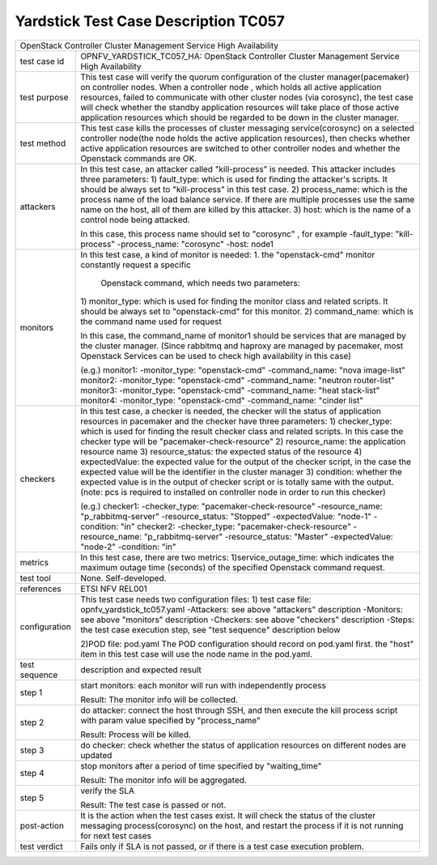 .. This work is licensed under a Creative Commons Attribution 4.0 International
.. License.
.. http://creativecommons.org/licenses/by/4.0
.. (c) OPNFV, Yin Kanglin and others.
.. 14_ykl@tongji.edu.cn

*************************************
Yardstick Test Case Description TC057
*************************************

+-----------------------------------------------------------------------------+
|OpenStack Controller Cluster Management Service High Availability            |
|                                                                             |
+--------------+--------------------------------------------------------------+
|test case id  | OPNFV_YARDSTICK_TC057_HA: OpenStack Controller Cluster       |
|              | Management Service High Availability                         |
|              |                                                              |
+--------------+--------------------------------------------------------------+
|test purpose  | This test case will verify the quorum configuration of the   |
|              | cluster manager(pacemaker) on controller nodes. When a       |
|              | controller node , which holds all active application         |
|              | resources, failed to communicate with other cluster nodes    |
|              | (via corosync), the test case will check whether the standby |
|              | application resources will take place of those active        |
|              | application resources which should be regarded to be down in |
|              | the cluster manager.                                         |
+--------------+--------------------------------------------------------------+
|test method   | This test case kills the processes of cluster messaging      |
|              | service(corosync) on a selected controller node(the node     |
|              | holds the active application resources), then checks whether |
|              | active application resources are switched to other           |
|              | controller nodes and whether the Openstack commands are OK.  |
+--------------+--------------------------------------------------------------+
|attackers     | In this test case, an attacker called "kill-process" is      |
|              | needed. This attacker includes three parameters:             |
|              | 1) fault_type: which is used for finding the attacker's      |
|              | scripts. It should be always set to "kill-process" in this   |
|              | test case.                                                   |
|              | 2) process_name: which is the process name of the load       |
|              | balance service. If there are multiple processes use the     |
|              | same name on the host, all of them are killed by this        |
|              | attacker.                                                    |
|              | 3) host: which is the name of a control node being attacked. |
|              |                                                              |
|              | In this case, this process name should set to "corosync" ,   |
|              | for example                                                  |
|              | -fault_type: "kill-process"                                  |
|              | -process_name: "corosync"                                    |
|              | -host: node1                                                 |
+--------------+--------------------------------------------------------------+
|monitors      | In this test case, a kind of monitor is needed:              |
|              | 1. the "openstack-cmd" monitor constantly request a specific |
|              |    Openstack command, which needs two parameters:            |
|              | 1) monitor_type: which is used for finding the monitor class |
|              | and related scripts. It should be always set to              |
|              | "openstack-cmd" for this monitor.                            |
|              | 2) command_name: which is the command name used for request  |
|              |                                                              |
|              | In this case, the command_name of monitor1 should be         |
|              | services that are managed by the cluster manager.            |
|              | (Since rabbitmq and haproxy are managed by pacemaker,        |
|              | most Openstack Services can be used to check high            |
|              | availability in this case)                                   |
|              |                                                              |
|              | (e.g.)                                                       |
|              | monitor1:                                                    |
|              | -monitor_type: "openstack-cmd"                               |
|              | -command_name: "nova image-list"                             |
|              | monitor2:                                                    |
|              | -monitor_type: "openstack-cmd"                               |
|              | -command_name: "neutron router-list"                         |
|              | monitor3:                                                    |
|              | -monitor_type: "openstack-cmd"                               |
|              | -command_name: "heat stack-list"                             |
|              | monitor4:                                                    |
|              | -monitor_type: "openstack-cmd"                               |
|              | -command_name: "cinder list"                                 |
|              |                                                              |
+--------------+--------------------------------------------------------------+
|checkers      | In this test case, a checker is needed, the checker will     |
|              | the status of application resources in pacemaker and the     |
|              | checker have three parameters:                               |
|              | 1) checker_type: which is used for finding the result        |
|              | checker class and related scripts. In this case the checker  |
|              | type will be "pacemaker-check-resource"                      |
|              | 2) resource_name: the application resource name              |
|              | 3) resource_status: the expected status of the resource      |
|              | 4) expectedValue: the expected value for the output of the   |
|              | checker script, in the case the expected value will be the   |
|              | identifier in the cluster manager                            |
|              | 3) condition: whether the expected value is in the output of |
|              | checker script or is totally same with the output.           |
|              | (note: pcs is required to installed on controller node in    |
|              | order to run this checker)                                   |
|              |                                                              |
|              | (e.g.)                                                       |
|              | checker1:                                                    |
|              | -checker_type: "pacemaker-check-resource"                    |
|              | -resource_name: "p_rabbitmq-server"                          |
|              | -resource_status: "Stopped"                                  |
|              | -expectedValue: "node-1"                                     |
|              | -condition: "in"                                             |
|              | checker2:                                                    |
|              | -checker_type: "pacemaker-check-resource"                    |
|              | -resource_name: "p_rabbitmq-server"                          |
|              | -resource_status: "Master"                                   |
|              | -expectedValue: "node-2"                                     |
|              | -condition: "in"                                             |
+--------------+--------------------------------------------------------------+
|metrics       | In this test case, there are two metrics:                    |
|              | 1)service_outage_time: which indicates the maximum outage    |
|              | time (seconds) of the specified Openstack command request.   |
+--------------+--------------------------------------------------------------+
|test tool     | None. Self-developed.                                        |
+--------------+--------------------------------------------------------------+
|references    | ETSI NFV REL001                                              |
+--------------+--------------------------------------------------------------+
|configuration | This test case needs two configuration files:                |
|              | 1) test case file: opnfv_yardstick_tc057.yaml                |
|              | -Attackers: see above "attackers" description                |
|              | -Monitors: see above "monitors" description                  |
|              | -Checkers: see above "checkers" description                  |
|              | -Steps: the test case execution step, see "test sequence"    |
|              | description below                                            |
|              |                                                              |
|              | 2)POD file: pod.yaml                                         |
|              | The POD configuration should record on pod.yaml first.       |
|              | the "host" item in this test case will use the node name in  |
|              | the pod.yaml.                                                |
+--------------+------+----------------------------------+--------------------+
|test sequence | description and expected result                              |
|              |                                                              |
+--------------+--------------------------------------------------------------+
|step 1        | start monitors:                                              |
|              | each monitor will run with independently process             |
|              |                                                              |
|              | Result: The monitor info will be collected.                  |
|              |                                                              |
+--------------+--------------------------------------------------------------+
|step 2        | do attacker: connect the host through SSH, and then execute  |
|              | the kill process script with param value specified by        |
|              | "process_name"                                               |
|              |                                                              |
|              | Result: Process will be killed.                              |
|              |                                                              |
+--------------+--------------------------------------------------------------+
|step 3        | do checker: check whether the status of application          |
|              | resources on different nodes are updated                     |
|              |                                                              |
+--------------+--------------------------------------------------------------+
|step 4        | stop monitors after a period of time specified by            |
|              | "waiting_time"                                               |
|              |                                                              |
|              | Result: The monitor info will be aggregated.                 |
|              |                                                              |
+--------------+--------------------------------------------------------------+
|step 5        | verify the SLA                                               |
|              |                                                              |
|              | Result: The test case is passed or not.                      |
|              |                                                              |
+--------------+------+----------------------------------+--------------------+
|post-action   | It is the action when the test cases exist. It will check    |
|              | the status of the cluster messaging process(corosync) on the |
|              | host, and restart the process if it is not running for next  |
|              | test cases                                                   |
+--------------+------+----------------------------------+--------------------+
|test verdict  | Fails only if SLA is not passed, or if there is a test case  |
|              | execution problem.                                           |
+--------------+--------------------------------------------------------------+

